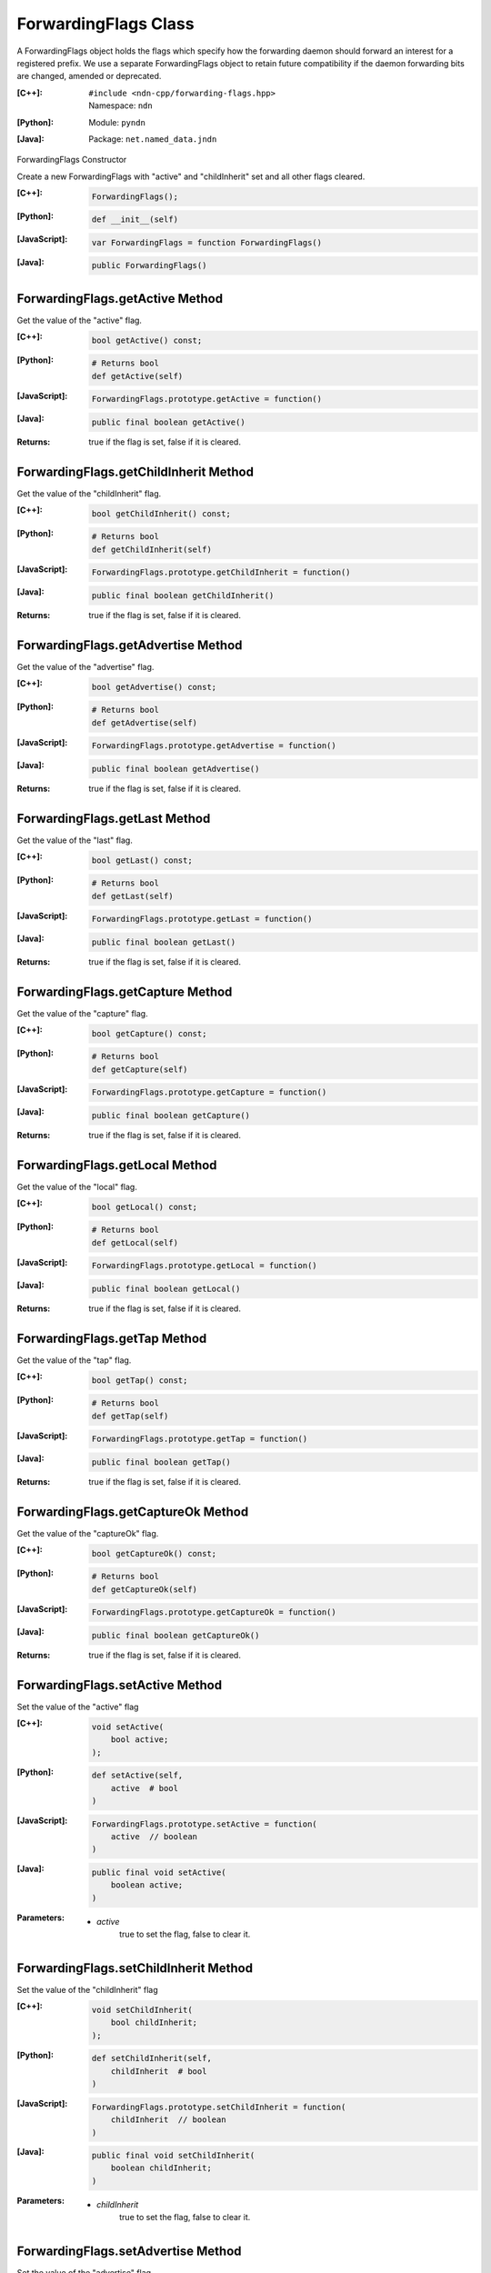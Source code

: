.. _ForwardingFlags:

ForwardingFlags Class
=====================

A ForwardingFlags object holds the flags which specify how the forwarding daemon should forward an interest for a registered prefix.  We use a separate ForwardingFlags object to retain future compatibility if the daemon forwarding bits are changed, amended or deprecated.

:[C++]:
    | ``#include <ndn-cpp/forwarding-flags.hpp>``
    | Namespace: ``ndn``

:[Python]:
    Module: ``pyndn``

:[Java]:
    Package: ``net.named_data.jndn``

ForwardingFlags Constructor

Create a new ForwardingFlags with "active" and "childInherit" set and all other flags cleared.

:[C++]:

    .. code-block:: c++

        ForwardingFlags();

:[Python]:

    .. code-block:: python
    
        def __init__(self)

:[JavaScript]:

    .. code-block:: javascript

        var ForwardingFlags = function ForwardingFlags()

:[Java]:

    .. code-block:: java
    
        public ForwardingFlags()

ForwardingFlags.getActive Method
--------------------------------

Get the value of the "active" flag.

:[C++]:

    .. code-block:: c++

        bool getActive() const;

:[Python]:

    .. code-block:: python
    
        # Returns bool
        def getActive(self)

:[JavaScript]:

    .. code-block:: javascript

        ForwardingFlags.prototype.getActive = function()

:[Java]:

    .. code-block:: java
    
        public final boolean getActive()

:Returns:

    true if the flag is set, false if it is cleared.

ForwardingFlags.getChildInherit Method
--------------------------------------

Get the value of the "childInherit" flag.

:[C++]:

    .. code-block:: c++

        bool getChildInherit() const;

:[Python]:

    .. code-block:: python
    
        # Returns bool
        def getChildInherit(self)

:[JavaScript]:

    .. code-block:: javascript

        ForwardingFlags.prototype.getChildInherit = function()

:[Java]:

    .. code-block:: java
    
        public final boolean getChildInherit()

:Returns:

    true if the flag is set, false if it is cleared.

ForwardingFlags.getAdvertise Method
-----------------------------------

Get the value of the "advertise" flag.

:[C++]:

    .. code-block:: c++

        bool getAdvertise() const;

:[Python]:

    .. code-block:: python
    
        # Returns bool
        def getAdvertise(self)

:[JavaScript]:

    .. code-block:: javascript

        ForwardingFlags.prototype.getAdvertise = function()

:[Java]:

    .. code-block:: java
    
        public final boolean getAdvertise()

:Returns:

    true if the flag is set, false if it is cleared.

ForwardingFlags.getLast Method
------------------------------

Get the value of the "last" flag.

:[C++]:

    .. code-block:: c++

        bool getLast() const;

:[Python]:

    .. code-block:: python
    
        # Returns bool
        def getLast(self)

:[JavaScript]:

    .. code-block:: javascript

        ForwardingFlags.prototype.getLast = function()

:[Java]:

    .. code-block:: java
    
        public final boolean getLast()

:Returns:

    true if the flag is set, false if it is cleared.

ForwardingFlags.getCapture Method
---------------------------------

Get the value of the "capture" flag.

:[C++]:

    .. code-block:: c++

        bool getCapture() const;

:[Python]:

    .. code-block:: python
    
        # Returns bool
        def getCapture(self)

:[JavaScript]:

    .. code-block:: javascript

        ForwardingFlags.prototype.getCapture = function()

:[Java]:

    .. code-block:: java
    
        public final boolean getCapture()

:Returns:

    true if the flag is set, false if it is cleared.

ForwardingFlags.getLocal Method
-------------------------------

Get the value of the "local" flag.

:[C++]:

    .. code-block:: c++

        bool getLocal() const;

:[Python]:

    .. code-block:: python
    
        # Returns bool
        def getLocal(self)

:[JavaScript]:

    .. code-block:: javascript

        ForwardingFlags.prototype.getLocal = function()

:[Java]:

    .. code-block:: java
    
        public final boolean getLocal()

:Returns:

    true if the flag is set, false if it is cleared.

ForwardingFlags.getTap Method
-----------------------------

Get the value of the "tap" flag.

:[C++]:

    .. code-block:: c++

        bool getTap() const;

:[Python]:

    .. code-block:: python
    
        # Returns bool
        def getTap(self)

:[JavaScript]:

    .. code-block:: javascript

        ForwardingFlags.prototype.getTap = function()

:[Java]:

    .. code-block:: java
    
        public final boolean getTap()

:Returns:

    true if the flag is set, false if it is cleared.

ForwardingFlags.getCaptureOk Method
-----------------------------------

Get the value of the "captureOk" flag.

:[C++]:

    .. code-block:: c++

        bool getCaptureOk() const;

:[Python]:

    .. code-block:: python
    
        # Returns bool
        def getCaptureOk(self)

:[JavaScript]:

    .. code-block:: javascript

        ForwardingFlags.prototype.getCaptureOk = function()

:[Java]:

    .. code-block:: java
    
        public final boolean getCaptureOk()

:Returns:

    true if the flag is set, false if it is cleared.

ForwardingFlags.setActive Method
--------------------------------

Set the value of the "active" flag

:[C++]:

    .. code-block:: c++

        void setActive(
            bool active;
        );

:[Python]:

    .. code-block:: python
    
        def setActive(self,
            active  # bool
        )

:[JavaScript]:

    .. code-block:: javascript

        ForwardingFlags.prototype.setActive = function(
            active  // boolean
        )

:[Java]:

    .. code-block:: java
    
        public final void setActive(
            boolean active;
        )

:Parameters:

    - `active`
        true to set the flag, false to clear it.

ForwardingFlags.setChildInherit Method
--------------------------------------

Set the value of the "childInherit" flag

:[C++]:

    .. code-block:: c++

        void setChildInherit(
            bool childInherit;
        );

:[Python]:

    .. code-block:: python
    
        def setChildInherit(self,
            childInherit  # bool
        )

:[JavaScript]:

    .. code-block:: javascript

        ForwardingFlags.prototype.setChildInherit = function(
            childInherit  // boolean
        )

:[Java]:

    .. code-block:: java
    
        public final void setChildInherit(
            boolean childInherit;
        )

:Parameters:

    - `childInherit`
        true to set the flag, false to clear it.

ForwardingFlags.setAdvertise Method
-----------------------------------

Set the value of the "advertise" flag

:[C++]:

    .. code-block:: c++

        void setAdvertise(
            bool advertise;
        );

:[Python]:

    .. code-block:: python
    
        def setAdvertise(self,
            advertise  # bool
        )

:[JavaScript]:

    .. code-block:: javascript

        ForwardingFlags.prototype.setAdvertise = function(
            advertise  // boolean
        )

:[Java]:

    .. code-block:: java
    
        public final void setAdvertise(
            boolean advertise;
        )

:Parameters:

    - `advertise`
        true to set the flag, false to clear it.

ForwardingFlags.setLast Method
------------------------------

Set the value of the "last" flag

:[C++]:

    .. code-block:: c++

        void setLast(
            bool last;
        );

:[Python]:

    .. code-block:: python
    
        def setLast(self,
            last  # bool
        )

:[JavaScript]:

    .. code-block:: javascript

        ForwardingFlags.prototype.setLast = function(
            last  // boolean
        )

:[Java]:

    .. code-block:: java
    
        public final void setLast(
            boolean last;
        )

:Parameters:

    - `last`
        true to set the flag, false to clear it.

ForwardingFlags.setCapture Method
---------------------------------

Set the value of the "capture" flag

:[C++]:

    .. code-block:: c++

        void setCapture(
            bool capture;
        );

:[Python]:

    .. code-block:: python
    
        def setCapture(self,
            capture  # bool
        )

:[JavaScript]:

    .. code-block:: javascript

        ForwardingFlags.prototype.setCapture = function(
            capture  // boolean
        )

:[Java]:

    .. code-block:: java
    
        public final void setCapture(
            boolean capture;
        )

:Parameters:

    - `capture`
        true to set the flag, false to clear it.

ForwardingFlags.setLocal Method
-------------------------------

Set the value of the "local" flag

:[C++]:

    .. code-block:: c++

        void setLocal(
            bool local;
        );

:[Python]:

    .. code-block:: python
    
        def setLocal(self,
            local  # bool
        )

:[JavaScript]:

    .. code-block:: javascript

        ForwardingFlags.prototype.setLocal = function(
            local  // boolean
        )

:[Java]:

    .. code-block:: java
    
        public final void setLocal(
            boolean local;
        )

:Parameters:

    - `local`
        true to set the flag, false to clear it.

ForwardingFlags.setTap Method
-----------------------------

Set the value of the "tap" flag

:[C++]:

    .. code-block:: c++

        void setTap(
            bool tap;
        );

:[Python]:

    .. code-block:: python
    
        def setTap(self,
            tap  # bool
        )

:[JavaScript]:

    .. code-block:: javascript

        ForwardingFlags.prototype.setTap = function(
            tap  // boolean
        )

:[Java]:

    .. code-block:: java
    
        public final void setTap(
            boolean tap;
        )

:Parameters:

    - `tap`
        true to set the flag, false to clear it.

ForwardingFlags.setCaptureOk Method
-----------------------------------

Set the value of the "captureOk" flag

:[C++]:

    .. code-block:: c++

        void setCaptureOk(
            bool captureOk;
        );

:[Python]:

    .. code-block:: python
    
        def setCaptureOk(self,
            captureOk  # bool
        )

:[JavaScript]:

    .. code-block:: javascript

        ForwardingFlags.prototype.setCaptureOk = function(
            captureOk  // boolean
        )

:[Java]:

    .. code-block:: java
    
        public final void setCaptureOk(
            boolean captureOk;
        )

:Parameters:

    - `captureOk`
        true to set the flag, false to clear it.
